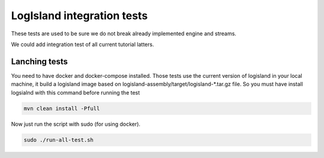 LogIsland integration tests
===========================

These tests are used to be sure we do not break already implemented engine and streams.

We could add integration test of all current tutorial latters.

Lanching tests
--------------

You need to have docker and docker-compose installed. Those tests use the current version of logisland in your local machine,
it build a logisland image based on logisland-assembly/target/logisland-*.tar.gz file. So you must have install logsialnd with this command before running the test

.. code-block:: sh

    mvn clean install -Pfull

Now just run the script with sudo (for using docker).

.. code-block:: sh

    sudo ./run-all-test.sh





